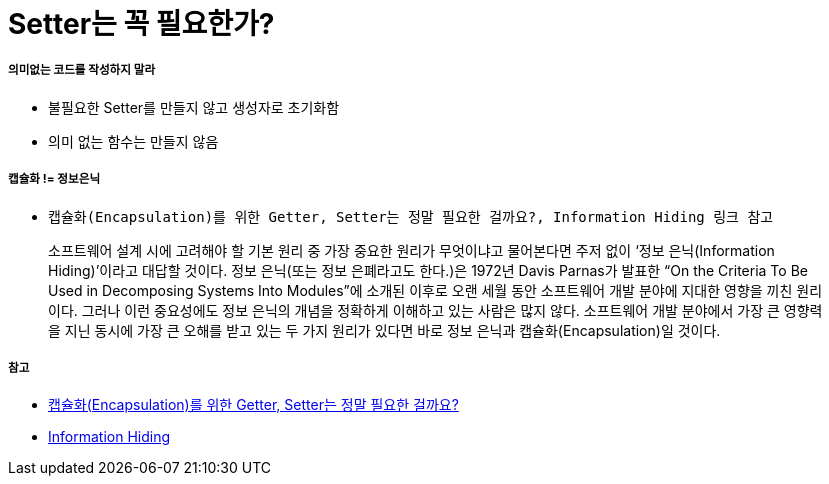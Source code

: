 = Setter는 꼭 필요한가?

===== 의미없는 코드를 작성하지 말라
* 불필요한 Setter를 만들지 않고 생성자로 초기화함
* 의미 없는 함수는 만들지 않음

===== 캡슐화 != 정보은닉
* `캡슐화(Encapsulation)를 위한 Getter, Setter는 정말 필요한 걸까요?, Information Hiding 링크 참고`

> 소프트웨어 설계 시에 고려해야 할 기본 원리 중 가장 중요한 원리가 무엇이냐고 물어본다면 주저 없이 ‘정보 은닉(Information Hiding)’이라고 대답할 것이다. 
정보 은닉(또는 정보 은폐라고도 한다.)은 1972년 Davis Parnas가 발표한 “On the Criteria To Be Used in Decomposing Systems Into Modules”에 소개된 이후로 오랜 세월 동안 소프트웨어 개발 분야에 지대한 영향을 끼친 원리이다. 
그러나 이런 중요성에도 정보 은닉의 개념을 정확하게 이해하고 있는 사람은 많지 않다. 소프트웨어 개발 분야에서 가장 큰 영향력을 지닌 동시에 가장 큰 오해를 받고 있는 두 가지 원리가 있다면 바로 정보 은닉과 캡슐화(Encapsulation)일 것이다.

===== 참고
* http://qna.iamprogrammer.io/t/encapsulation-getter-setter/193[캡슐화(Encapsulation)를 위한 Getter, Setter는 정말 필요한 걸까요?]
* http://egloos.zum.com/aeternum/v/1232020[Information Hiding]